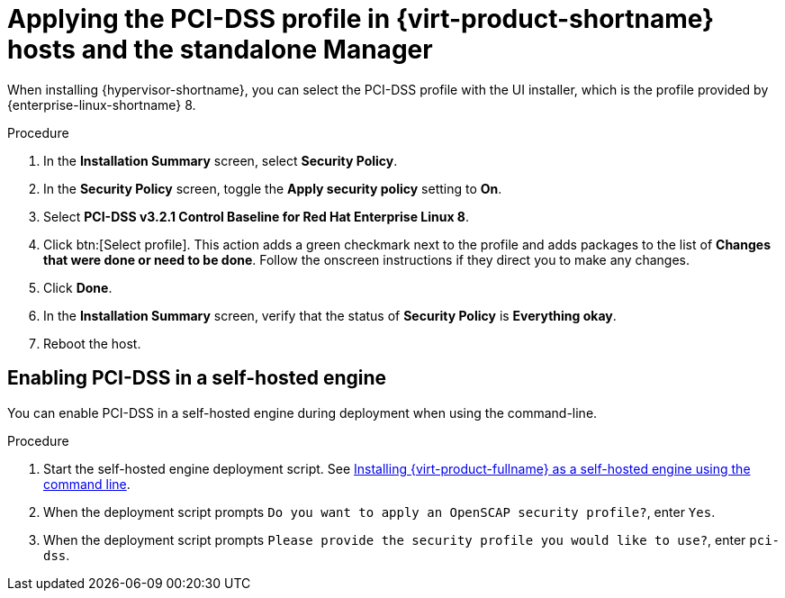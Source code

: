 // Module included in the following assemblies:
//
// doc-Administration_Guide/common/security/assembly-Securing_Red_Hat_Virtualization.adoc
// THIS MODULE IS RHV ONLY.

:_content-type: PROCEDURE
[id='applying-the-pci-dss-profile-rhv_{context}']
= Applying the PCI-DSS profile in {virt-product-shortname} hosts and the standalone Manager

When installing {hypervisor-shortname}, you can select the PCI-DSS profile with the UI installer, which is the profile provided by {enterprise-linux-shortname} 8.

.Procedure

. In the *Installation Summary* screen, select *Security Policy*.
. In the *Security Policy* screen, toggle the *Apply security policy* setting to *On*.
. Select *PCI-DSS v3.2.1 Control Baseline for Red Hat Enterprise Linux 8*.

. Click btn:[Select profile]. This action adds a green checkmark next to the profile and adds packages to the list of *Changes that were done or need to be done*. Follow the onscreen instructions if they direct you to make any changes.

. Click *Done*.

. In the *Installation Summary* screen, verify that the status of *Security Policy* is *Everything okay*.

. Reboot the host.

[id="enabling-pci-dss-in-a-self-hosted-engine"]
== Enabling PCI-DSS in a self-hosted engine

You can enable PCI-DSS in a self-hosted engine during deployment when using the command-line.

.Procedure

. Start the self-hosted engine deployment script. See link:{URL_downstream_virt_product_docs}installing_{URL_product_virt}_as_a_self-hosted_engine_using_the_command_line/index[Installing {virt-product-fullname} as a self-hosted engine using the command line].
. When the deployment script prompts `Do you want to apply an OpenSCAP security profile?`, enter `Yes`.
. When the deployment script prompts `Please provide the security profile you would like to use?`, enter `pci-dss`.
